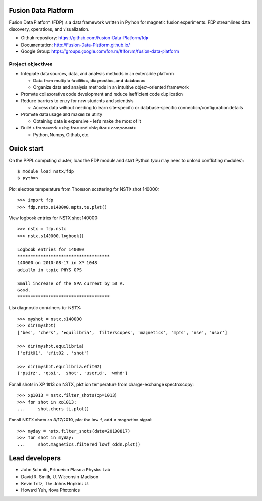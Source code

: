 .. Restructured Text (RST) Syntax Primer: http://sphinx-doc.org/rest.html

Fusion Data Platform
==============================

Fusion Data Platform (FDP) is a data framework written in Python for magnetic fusion experiments.  FDP streamlines data discovery, operations, and visualization.

* Github repository: https://github.com/Fusion-Data-Platform/fdp
* Documentation: http://Fusion-Data-Platform.github.io/
* Google Group: https://groups.google.com/forum/#!forum/fusion-data-platform

Project objectives
---------------------------------

* Integrate data sources, data, and analysis methods in an extensible platform

  * Data from multiple facilities, diagnostics, and databases
  * Organize data and analysis methods in an intuitive object-oriented framework

* Promote collaborative code development and reduce inefficient code duplication
* Reduce barriers to entry for new students and scientists

  * Access data without needing to learn site-specific or database-specific connection/configuration details

* Promote data usage and maximize utility

  * Obtaining data is expensive - let's make the most of it

* Build a framework using free and ubiquitous components

  * Python, Numpy, Github, etc.

Quick start
================

On the PPPL computing cluster, load the FDP module and start Python (you may need to unload conflicting modules)::

    $ module load nstx/fdp
    $ python

Plot electron temperature from Thomson scattering for NSTX shot 140000::

    >>> import fdp
    >>> fdp.nstx.s140000.mpts.te.plot()

View logbook entries for NSTX shot 140000::
    
    >>> nstx = fdp.nstx
    >>> nstx.s140000.logbook()
    
    Logbook entries for 140000
    ************************************
    140000 on 2010-08-17 in XP 1048
    adiallo in topic PHYS OPS
    
    Small increase of the SPA current by 50 A.
    Good.
    ************************************

List diagnostic containers for NSTX::

    >>> myshot = nstx.s140000
    >>> dir(myshot)
    ['bes', 'chers', 'equilibria', 'filterscopes', 'magnetics', 'mpts', 'mse', 'usxr']

    >>> dir(myshot.equilibria)
    ['efit01', 'efit02', 'shot']

    >>> dir(myshot.equilibria.efit02)
    ['psirz', 'qpsi', 'shot', 'userid', 'wmhd']

For all shots in XP 1013 on NSTX, plot ion temperature from charge-exchange spectroscopy::

    >>> xp1013 = nstx.filter_shots(xp=1013)
    >>> for shot in xp1013:
    ...     shot.chers.ti.plot()

For all NSTX shots on 8/17/2010, plot the low-f, odd-n magnetics signal::

    >>> myday = nstx.filter_shots(date=20100817)
    >>> for shot in myday:
    ...     shot.magnetics.filtered.lowf_oddn.plot()

Lead developers
==================

* John Schmitt, Princeton Plasma Physics Lab
* David R. Smith, U. Wisconsin-Madison
* Kevin Tritz, The Johns Hopkins U.
* Howard Yuh, Nova Photonics
